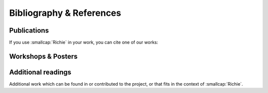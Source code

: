 *************************
Bibliography & References
*************************

============
Publications
============
If you use :smallcap:`Richie` in your work, you can cite one of our works:

.. card:: Journals

   .. bibliography:: journal.bib
      :list: bullet
      :all:

.. card:: Conference

   .. bibliography:: conference.bib
      :list: bullet
      :all:

===================
Workshops & Posters
===================

.. card:: Workshops

   * A System-Level Design Methodology for RISC-V Accelerator-Rich SoCs (18th HiPEAC Workshop on Reconfigurable Computing (WRC), Technical University of Munich (TUM), Munich, Germany, 2024) |workshop_0_program|
   
   .. |workshop_0_program| replace:: :bdg-link-light:`Program <https://sites.google.com/view/wrc2024/program?authuser=0>`

   * An Open-source Design Methodology for the Design Space Exploration of Accelerator-Rich Embedded Systems (7th Italian Workshops on Embedded Systems (IWES), Politecnico di Bari, Italy, 2022) |workshop_1_program|
   
   .. |workshop_1_program| replace:: :bdg-link-light:`Program <https://eascitech.eu.org/iwes/2022/programme.php>`

   * An Open-Source Overlay for Reconfigurable, Accelerator-Rich Embedded Systems (6th Italian Workshops on Embedded Systems (IWES), Università degli Studi di Roma "La Sapienza", Italy, 2021) |workshop_2_program| |workshop_2_pdf|
   
   .. |workshop_2_program| replace:: :bdg-link-light:`Program <https://eascitech.eu.org/iwes/2021/programme.php>`
   .. |workshop_2_pdf| replace:: :bdg-link-light:`PDF <https://eascitech.eu.org/iwes/2021/presentations.php?session=technical_session_6&id=bellocchi>`

   * A RISC-V-based FPGA Overlay to Simplify Accelerator Deployment for Unmanned Vehicles (5th Italian Workshops on Embedded Systems (IWES), Online, 2021) |workshop_3_program| |workshop_3_pdf|
   
   .. |workshop_3_program| replace:: :bdg-link-light:`Program <https://eascitech.eu.org/iwes/2020/programme.php>`
   .. |workshop_3_pdf| replace:: :bdg-link-light:`PDF <https://eascitech.eu.org/iwes/2020/presentations.php?id=bellocchi1>`

.. card:: Posters
   
   * :smallcap:`Richie`: A Framework for Agile Design and Exploration of RISC-V Accelerator-Rich Heterogenous SoC (19th International Summer School on Advanced Computer Architecture and Compilation for High-performance Embedded Systems (ACACES), Fiuggi, Italy, 2023) |poster_0_program|
   
   .. |poster_0_program| replace:: :bdg-link-light:`Program <https://www.hipeac.net/acaces/2023/#/program/>`

   * Agile Design Methodology for Accelerator-Rich Cluster-based RISC-V SoC (Spring 2022 RISC-V Week, Paris, France, 2022) |poster_1_program| |poster_1_pdf|
   
   .. |poster_1_program| replace:: :bdg-link-light:`Program <https://open-src-soc.org/2022-05/posters.html>`
   .. |poster_1_pdf| replace:: :bdg-link-light:`PDF <https://open-src-soc.org/2022-05/media/posters/4th-RISC-V-Meeting-2022-05-03-Gianluca-Bellocchi-poster.pdf>`

===================
Additional readings
===================
Additional work which can be found in or contributed to the project, or that fits in the context of :smallcap:`Richie`.

.. card:: Heterogeneous systems
   
   .. bibliography:: other_frameworks.bib
      :list: bullet
      :all:

.. card:: Application-specific accelerators
   
   .. bibliography:: other_accelerators.bib
      :list: bullet
      :all:
